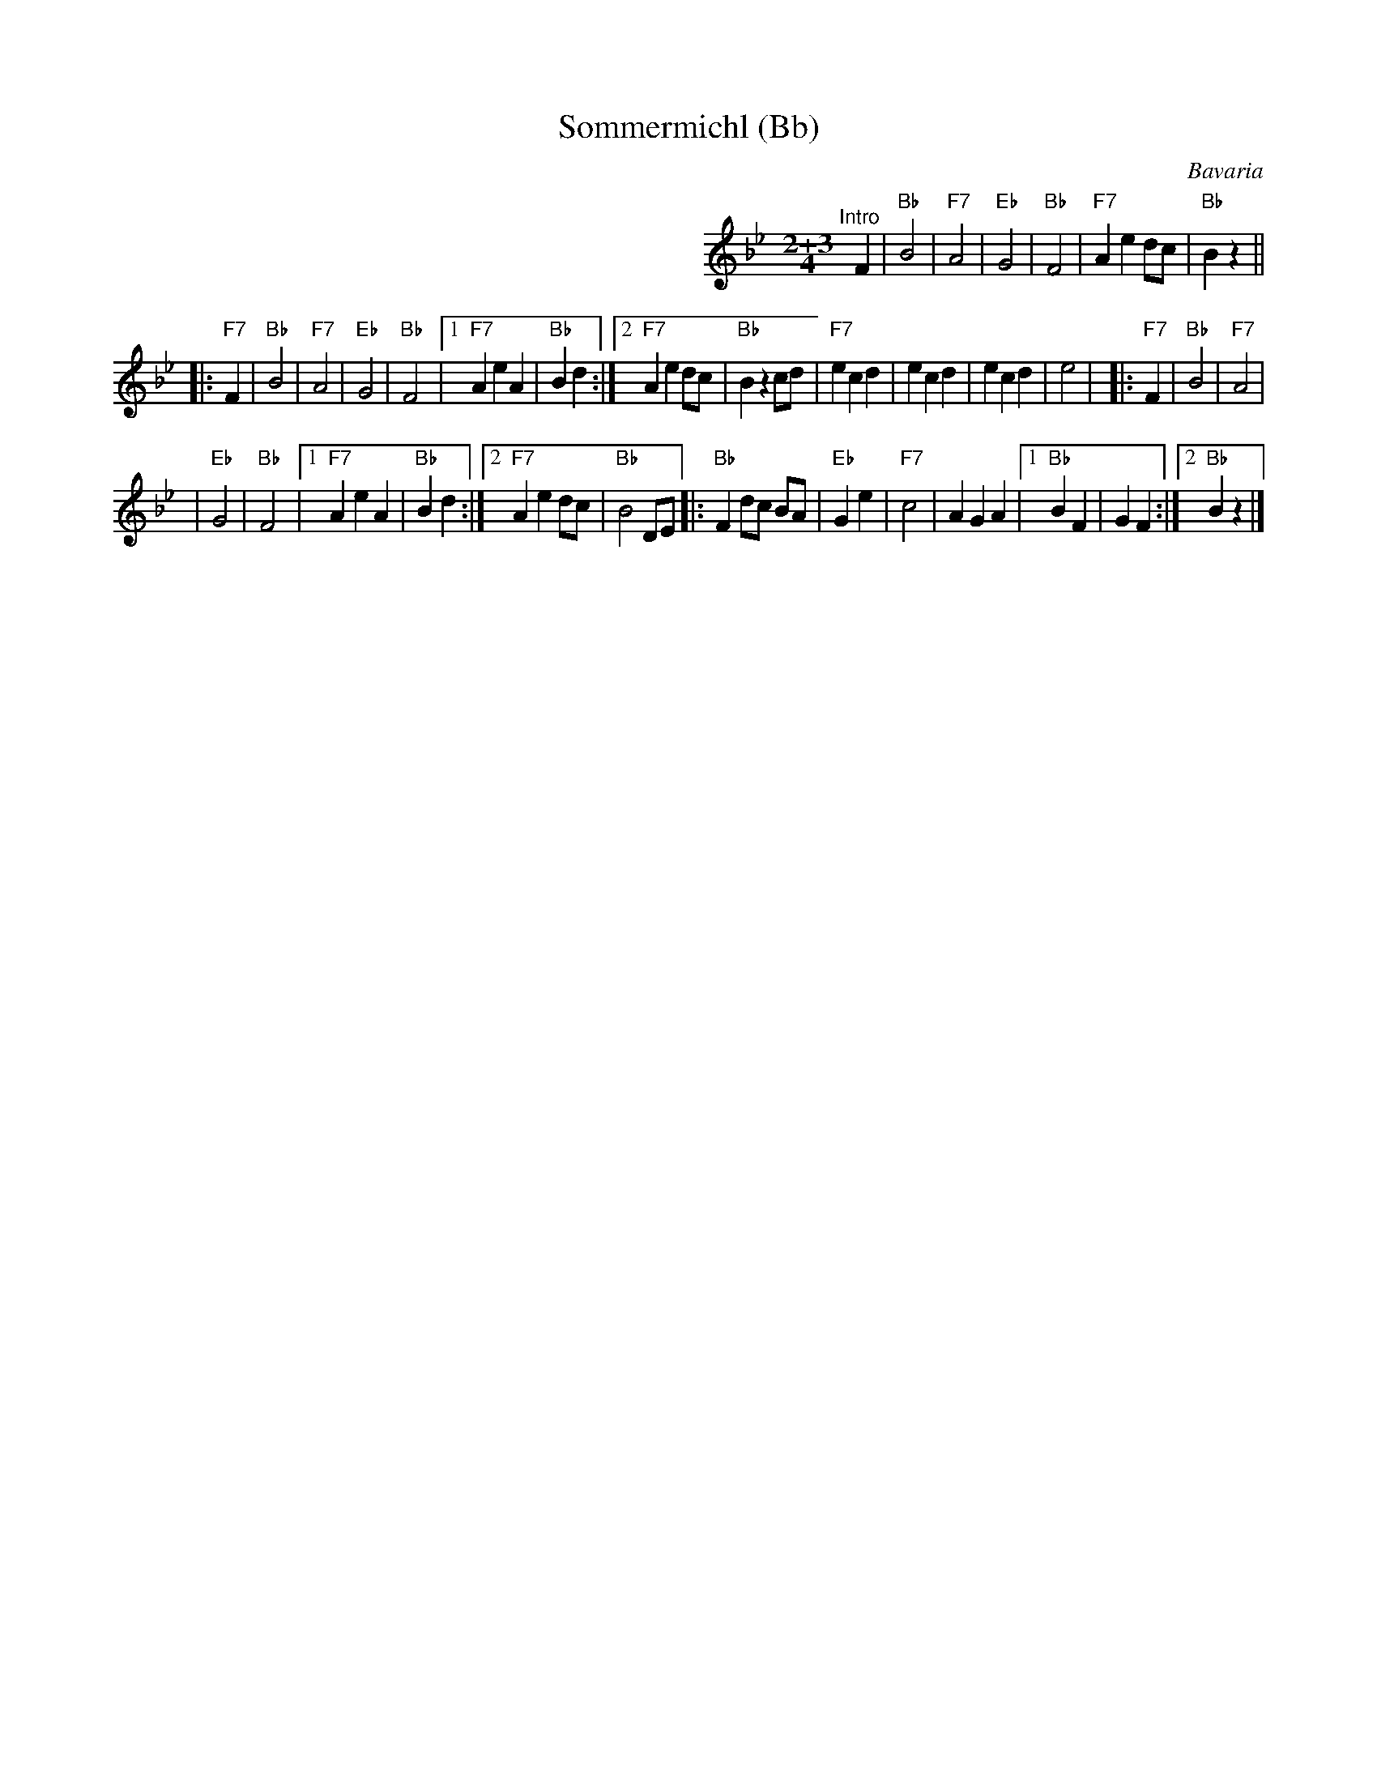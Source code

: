 X: 1
T: Sommermichl (Bb)
R: zwiefacher
O: Bavaria
Z: John Chambers <jc@trillian.mit.edu>
M: 2+3/4
L: 1/8
K: Bb
%%indent 350
"^Intro"[|]\
F2 | "Bb"B4 | "F7"A4 | "Eb"G4 | "Bb"F4 | "F7"A2 e2 dc | "Bb"B2 z2 ||
|: "F7"F2 \
| "Bb"B4 | "F7"A4 | "Eb"G4 | "Bb"F4 \
|1 "F7"A2 e2 A2 | "Bb"B2 d2 \
:|2 "F7"A2 e2 dc | "Bb"B2 z2 \
 cd | "F7"e2 c2 d2 | e2 c2 d2 | e2 c2 d2 | e4 | \
|: "F7"F2 \
| "Bb"B4 | "F7"A4 |
| "Eb"G4 | "Bb"F4 \
|1 "F7"A2 e2 A2 | "Bb"B2 d2 \
:|2 "F7"A2 e2 dc | "Bb"B4 \
 DE \
|: "Bb"F2 dc BA | "Eb"G2 e2 | "F7"c4 | A2 G2 A2 \
|1 "Bb"B2 F2 | G2 F2 \
:|2 "Bb"B2 z2 |]
